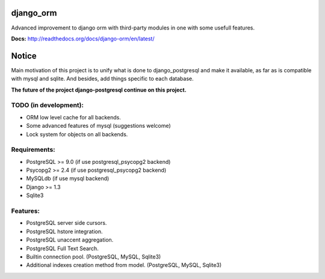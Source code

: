 django_orm
==========

Advanced improvement to django orm with third-party modules in one with some usefull features.

**Docs:** http://readthedocs.org/docs/django-orm/en/latest/


Notice
======

Main motivation of this project is to unify what is done to django_postgresql and make it available, as far as is compatible with mysql and sqlite. And besides, add things specific to each database.

**The future of the project django-postgresql continue on this project.**


TODO (in development):
----------------------

* ORM low level cache for all backends.
* Some advanced features of mysql (suggestions welcome)
* Lock system for objects on all backends.

Requirements:
-------------

* PostgreSQL >= 9.0 (if use postgresql_psycopg2 backend)
* Psycopg2 >= 2.4 (if use postgresql_psycopg2 backend)
* MySQLdb (if use mysql backend)
* Django >= 1.3
* Sqlite3

Features:
---------

* PostgreSQL server side cursors.
* PostgreSQL hstore integration.
* PostgreSQL unaccent aggregation.
* PostgreSQL Full Text Search.
* Builtin connection pool. (PostgreSQL, MySQL, Sqlite3)
* Additional indexes creation method from model. (PostgreSQL, MySQL, Sqlite3)

